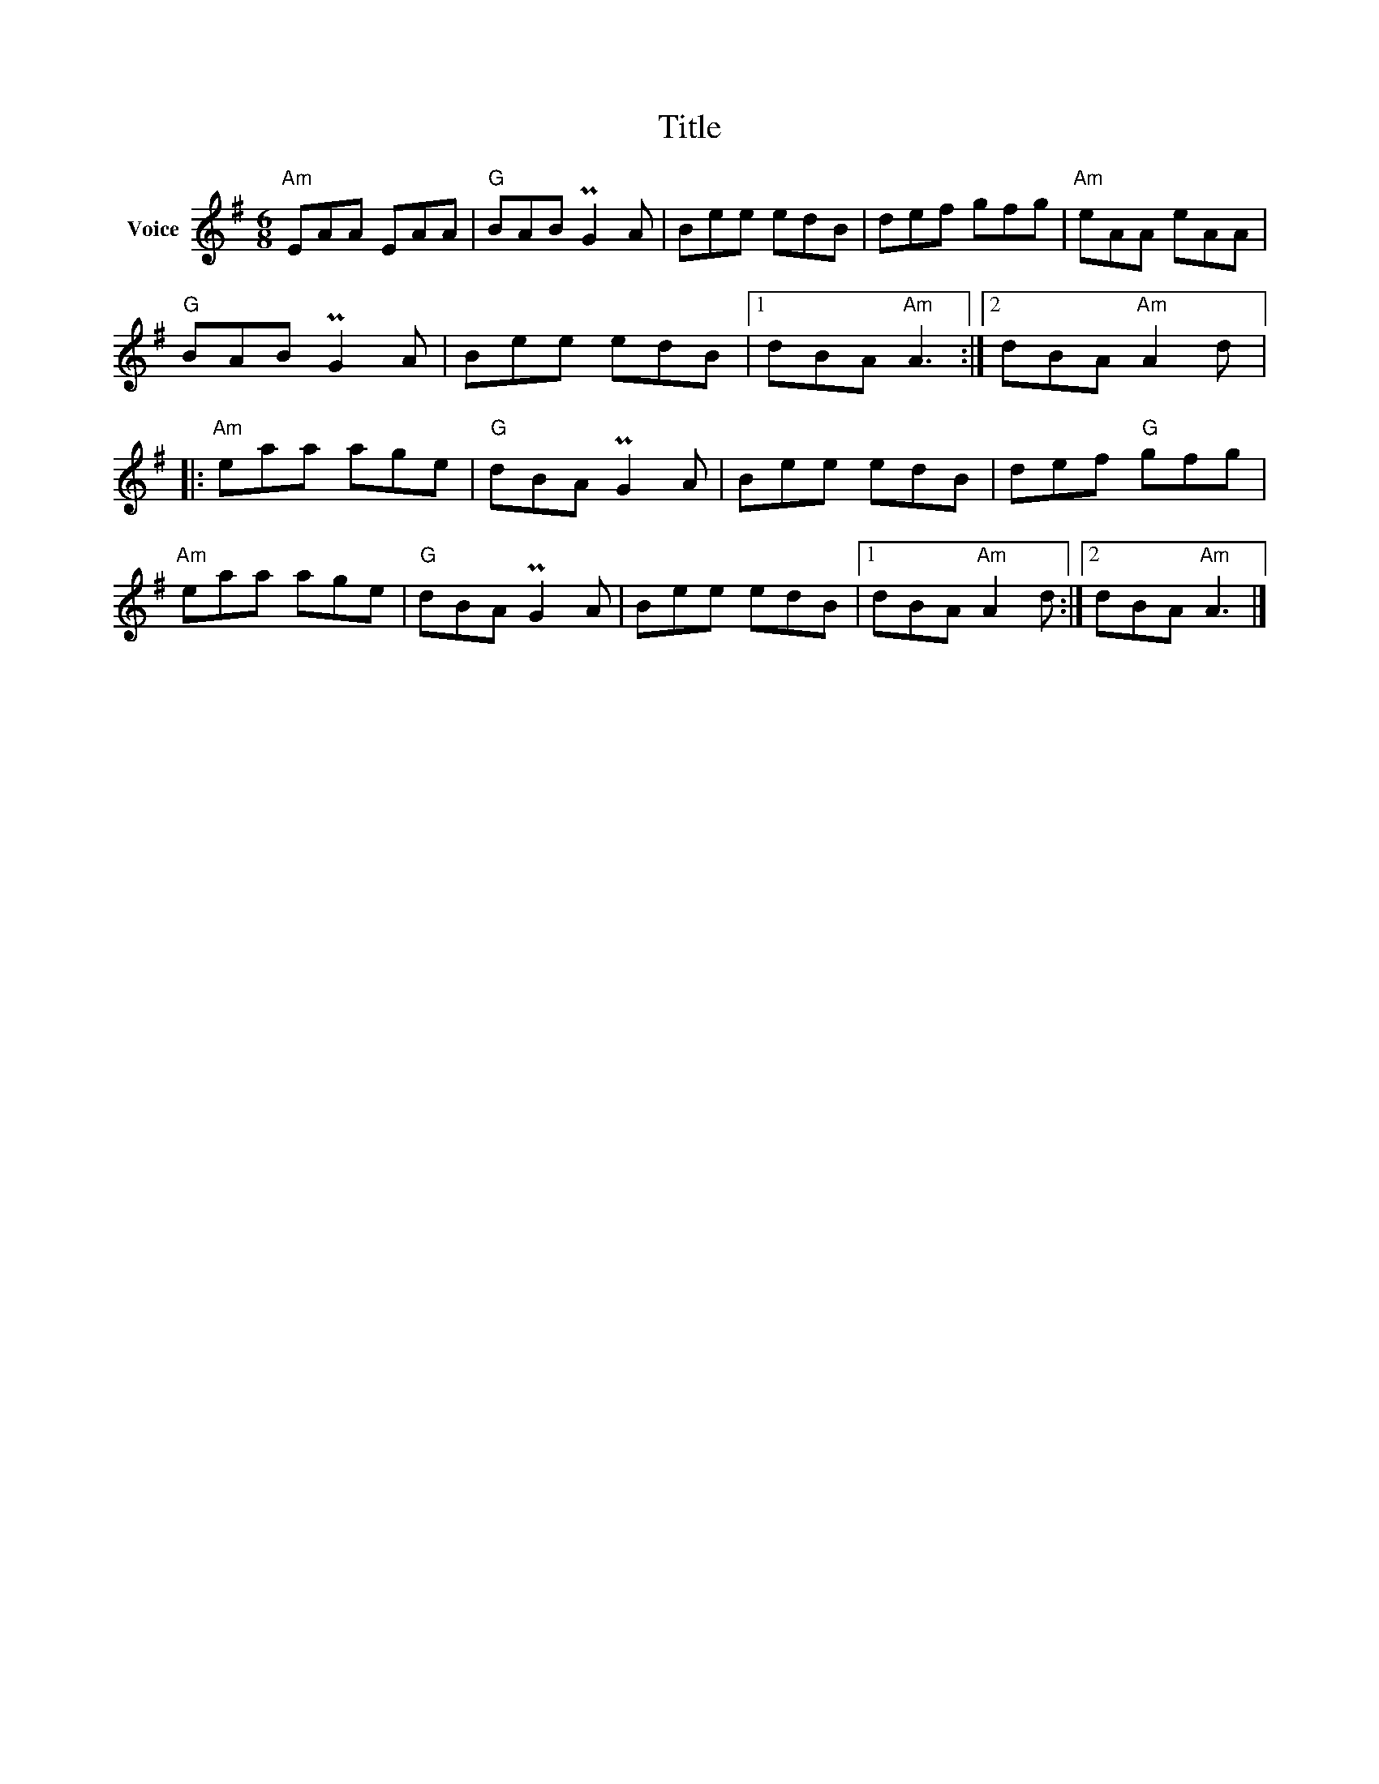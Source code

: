 X:1
T:Title
L:1/8
M:6/8
I:linebreak $
K:G
V:1 treble nm="Voice"
V:1
"Am" EAA EAA |"G" BAB PG2 A | Bee edB | def gfg |"Am" eAA eAA |"G" BAB PG2 A | Bee edB |1 %7
 dBA"Am" A3 :|2 dBA"Am" A2 d |:"Am" eaa age |"G" dBA PG2 A | Bee edB | def"G" gfg |"Am" eaa age | %14
"G" dBA PG2 A | Bee edB |1 dBA"Am" A2 d :|2 dBA"Am" A3 |] %18
